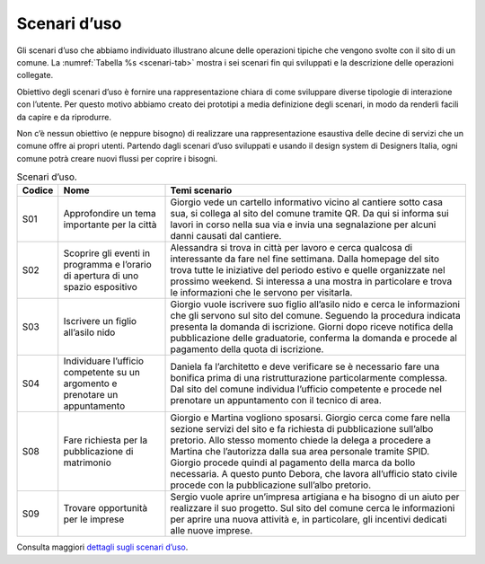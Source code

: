 Scenari d’uso
=============

Gli scenari d’uso che abbiamo individuato illustrano alcune delle
operazioni tipiche che vengono svolte con il sito di un comune. La
:numref:`Tabella %s <scenari-tab>` mostra i sei scenari fin qui sviluppati 
e la descrizione delle operazioni collegate.

Obiettivo degli scenari d’uso è fornire una rappresentazione chiara di
come sviluppare diverse tipologie di interazione con l’utente. Per
questo motivo abbiamo creato dei prototipi a media definizione degli
scenari, in modo da renderli facili da capire e da riprodurre.

Non c’è nessun obiettivo (e neppure bisogno) di realizzare una
rappresentazione esaustiva delle decine di servizi che un comune offre
ai propri utenti. Partendo dagli scenari d’uso sviluppati e usando il
design system di Designers Italia, ogni comune potrà creare nuovi flussi
per coprire i bisogni.

.. table:: Scenari d’uso.
   :name: scenari-tab

   +--------+-----------------------+-----------------------+
   | Codice | Nome                  | Temi scenario         |
   +========+=======================+=======================+
   | S01    | Approfondire un tema  | Giorgio vede un       |
   |        | importante per la     | cartello informativo  |
   |        | città                 | vicino al cantiere    |
   |        |                       | sotto casa sua, si    |
   |        |                       | collega al sito del   |
   |        |                       | comune tramite QR. Da |
   |        |                       | qui si informa sui    |
   |        |                       | lavori in corso nella |
   |        |                       | sua via e invia una   |
   |        |                       | segnalazione per      |
   |        |                       | alcuni danni causati  |
   |        |                       | dal cantiere.         |
   +--------+-----------------------+-----------------------+
   | S02    | Scoprire gli eventi   | Alessandra si trova   |
   |        | in programma e        | in città per lavoro e |
   |        | l’orario di apertura  | cerca qualcosa di     |
   |        | di uno spazio         | interessante da fare  |
   |        | espositivo            | nel fine settimana.   |
   |        |                       | Dalla homepage del    |
   |        |                       | sito trova tutte le   |
   |        |                       | iniziative del        |
   |        |                       | periodo estivo e      |
   |        |                       | quelle organizzate    |
   |        |                       | nel prossimo weekend. |
   |        |                       | Si interessa a una    |
   |        |                       | mostra in particolare |
   |        |                       | e trova le            |
   |        |                       | informazioni che le   |
   |        |                       | servono per           |
   |        |                       | visitarla.            |
   +--------+-----------------------+-----------------------+
   | S03    | Iscrivere un figlio   | Giorgio vuole         |
   |        | all’asilo nido        | iscrivere suo figlio  |
   |        |                       | all’asilo nido e      |
   |        |                       | cerca le informazioni |
   |        |                       | che gli servono sul   |
   |        |                       | sito del comune.      |
   |        |                       | Seguendo la procedura |
   |        |                       | indicata presenta la  |
   |        |                       | domanda di            |
   |        |                       | iscrizione. Giorni    |
   |        |                       | dopo riceve notifica  |
   |        |                       | della pubblicazione   |
   |        |                       | delle graduatorie,    |
   |        |                       | conferma la domanda e |
   |        |                       | procede al pagamento  |
   |        |                       | della quota di        |
   |        |                       | iscrizione.           |
   +--------+-----------------------+-----------------------+
   | S04    | Individuare l’ufficio | Daniela fa            |
   |        | competente su un      | l’architetto e deve   |
   |        | argomento e prenotare | verificare se è       |
   |        | un appuntamento       | necessario fare una   |
   |        |                       | bonifica prima di una |
   |        |                       | ristrutturazione      |
   |        |                       | particolarmente       |
   |        |                       | complessa. Dal sito   |
   |        |                       | del comune individua  |
   |        |                       | l’ufficio competente  |
   |        |                       | e procede nel         |
   |        |                       | prenotare un          |
   |        |                       | appuntamento con il   |
   |        |                       | tecnico di area.      |
   +--------+-----------------------+-----------------------+
   | S08    | Fare richiesta per la | Giorgio e Martina     |
   |        | pubblicazione di      | vogliono sposarsi.    |
   |        | matrimonio            | Giorgio cerca come    |
   |        |                       | fare nella sezione    |
   |        |                       | servizi del sito e fa |
   |        |                       | richiesta di          |
   |        |                       | pubblicazione         |
   |        |                       | sull’albo pretorio.   |
   |        |                       | Allo stesso momento   |
   |        |                       | chiede la delega a    |
   |        |                       | procedere a Martina   |
   |        |                       | che l’autorizza dalla |
   |        |                       | sua area personale    |
   |        |                       | tramite SPID. Giorgio |
   |        |                       | procede quindi al     |
   |        |                       | pagamento della marca |
   |        |                       | da bollo necessaria.  |
   |        |                       | A questo punto        |
   |        |                       | Debora, che lavora    |
   |        |                       | all’ufficio stato     |
   |        |                       | civile procede con la |
   |        |                       | pubblicazione         |
   |        |                       | sull’albo pretorio.   |
   +--------+-----------------------+-----------------------+
   | S09    | Trovare opportunità   | Sergio vuole aprire   |
   |        | per le imprese        | un’impresa artigiana  |
   |        |                       | e ha bisogno di un    |
   |        |                       | aiuto per realizzare  |
   |        |                       | il suo progetto. Sul  |
   |        |                       | sito del comune cerca |
   |        |                       | le informazioni per   |
   |        |                       | aprire una nuova      |
   |        |                       | attività e, in        |
   |        |                       | particolare, gli      |
   |        |                       | incentivi dedicati    |
   |        |                       | alle nuove imprese.   |
   +--------+-----------------------+-----------------------+

Consulta maggiori `dettagli sugli scenari
d’uso <https://docs.google.com/spreadsheets/d/1QErVMJk8uXn1EiepoJkknO9248UjifRtWsoBnvRhnMU/edit?usp=sharing>`__.

